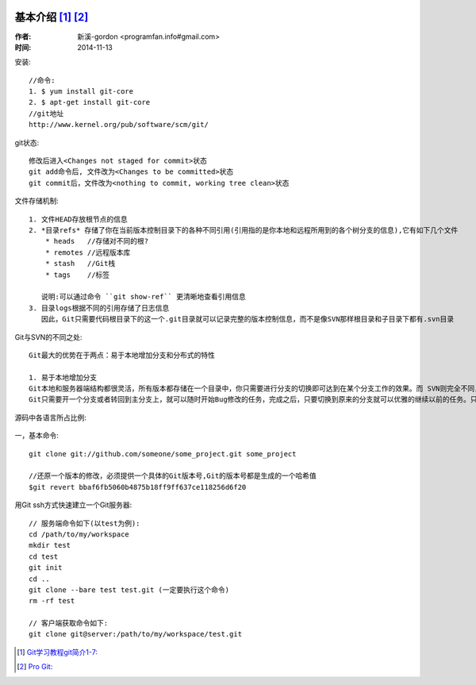  .. _git_introduce:

基本介绍 [1]_ [2]_
######################
:作者: 新溪-gordon <programfan.info#gmail.com>
:时间: 2014-11-13

安装::

  //命令:
  1. $ yum install git-core
  2. $ apt-get install git-core
  //git地址
  http://www.kernel.org/pub/software/scm/git/



git状态::

  修改后进入<Changes not staged for commit>状态
  git add命令后, 文件改为<Changes to be committed>状态
  git commit后，文件改为<nothing to commit, working tree clean>状态

文件存储机制::

  1. 文件HEAD存放根节点的信息
  2. *目录refs* 存储了你在当前版本控制目录下的各种不同引用(引用指的是你本地和远程所用到的各个树分支的信息),它有如下几个文件
      * heads   //存储对不同的根?
      * remotes //远程版本库
      * stash   //Git栈
      * tags    //标签

     说明:可以通过命令 ``git show-ref`` 更清晰地查看引用信息
  3. 目录logs根据不同的引用存储了日志信息
     因此，Git只需要代码根目录下的这一个.git目录就可以记录完整的版本控制信息，而不是像SVN那样根目录和子目录下都有.svn目录


Git与SVN的不同之处::

  Git最大的优势在于两点：易于本地增加分支和分布式的特性

  1. 易于本地增加分支
  Git本地和服务器端结构都很灵活，所有版本都存储在一个目录中，你只需要进行分支的切换即可达到在某个分支工作的效果。而 SVN则完全不同，如果你需要在本地试验一些自己的代码，只能本地维护多个不同的拷贝，每个拷贝对应一个SVN服务器地址。
  Git只需要开一个分支或者转回到主分支上，就可以随时开始Bug修改的任务，完成之后，只要切换到原来的分支就可以优雅的继续以前的任务。只要你愿意，每一个新的任务都可以开一个分支，完成后，再将它合并到主分支上，轻松而优雅。


源码中各语言所占比例:

  .. figure:: /images/git_used_language.png
     :width: 70%


一，基本命令::

    git clone git://github.com/someone/some_project.git some_project

    //还原一个版本的修改，必须提供一个具体的Git版本号,Git的版本号都是生成的一个哈希值
    $git revert bbaf6fb5060b4875b18ff9ff637ce118256d6f20

用Git ssh方式快速建立一个Git服务器::

    // 服务端命令如下(以test为例):
    cd /path/to/my/workspace
    mkdir test
    cd test
    git init
    cd ..
    git clone --bare test test.git (一定要执行这个命令)
    rm -rf test

    // 客户端获取命令如下:
    git clone git@server:/path/to/my/workspace/test.git





.. [1] `Git学习教程git简介1-7: <http://fsjoy.blog.51cto.com/318484/244397>`_
.. [2] `Pro Git: <http://progit.org/book/>`_


